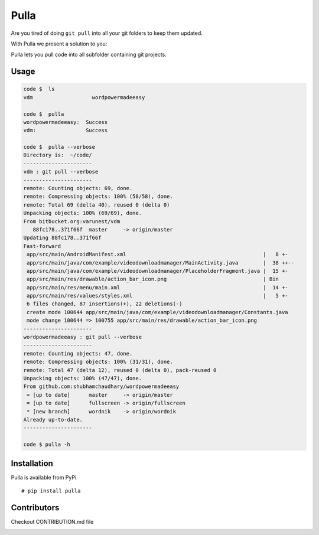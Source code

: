 Pulla
=====

|Join the chat at https://gitter.im/shubhamchaudhary/pulla|

|PyPI Version| |PyPI Downloads| |PyPI License| |GitHub tag| |GitHub
release|

|Build Status Travis-CI| |Coverage Status| |Build Status Snap-CI|
|Circle CI| |Requirements Status|

|GitHub issues| |Stories in Ready| |Stories in Progress|

Are you tired of doing ``git pull`` into all your git folders to keep
them updated.

With Pulla we present a solution to you:

Pulla lets you pull code into all subfolder containing git projects.

Usage
^^^^^

.. code:: sh

   code $  ls
   vdm                   wordpowermadeeasy

   code $  pulla
   wordpowermadeeasy:  Success
   vdm:                Success

   code $  pulla --verbose
   Directory is:  ~/code/
   ----------------------
   vdm : git pull --verbose
   ----------------------
   remote: Counting objects: 69, done.
   remote: Compressing objects: 100% (58/58), done.
   remote: Total 69 (delta 40), reused 0 (delta 0)
   Unpacking objects: 100% (69/69), done.
   From bitbucket.org:varunest/vdm
      88fc178..371f66f  master     -> origin/master
   Updating 88fc178..371f66f
   Fast-forward
    app/src/main/AndroidManifest.xml                                            |   8 +-
    app/src/main/java/com/example/videodownloadmanager/MainActivity.java        |  38 ++--
    app/src/main/java/com/example/videodownloadmanager/PlaceholderFragment.java |  15 +-
    app/src/main/res/drawable/action_bar_icon.png                               | Bin
    app/src/main/res/menu/main.xml                                              |  14 +-
    app/src/main/res/values/styles.xml                                          |   5 +-
    6 files changed, 87 insertions(+), 22 deletions(-)
    create mode 100644 app/src/main/java/com/example/videodownloadmanager/Constants.java
    mode change 100644 => 100755 app/src/main/res/drawable/action_bar_icon.png
   ----------------------
   wordpowermadeeasy : git pull --verbose
   ----------------------
   remote: Counting objects: 47, done.
   remote: Compressing objects: 100% (31/31), done.
   remote: Total 47 (delta 12), reused 0 (delta 0), pack-reused 0
   Unpacking objects: 100% (47/47), done.
   From github.com:shubhamchaudhary/wordpowermadeeasy
    = [up to date]      master     -> origin/master
    = [up to date]      fullscreen -> origin/fullscreen
    * [new branch]      wordnik    -> origin/wordnik
   Already up-to-date.
   ----------------------

   code $ pulla -h

Installation
^^^^^^^^^^^^

Pulla is available from PyPi

::

   # pip install pulla

Contributors
^^^^^^^^^^^^

Checkout CONTRIBUTION.md file

|wercker status|

.. |Join the chat at https://gitter.im/shubhamchaudhary/pulla| image:: https://badges.gitter.im/shubhamchaudhary/pulla.svg
   :target: https://gitter.im/shubhamchaudhary/pulla?utm_source=badge&utm_medium=badge&utm_campaign=pr-badge&utm_content=badge
.. |PyPI Version| image:: https://img.shields.io/pypi/v/pulla.svg
   :target: https://pypi.python.org/pypi/pulla
.. |PyPI Downloads| image:: https://img.shields.io/pypi/dm/pulla.svg
   :target: https://pypi.python.org/pypi/pulla
.. |PyPI License| image:: https://img.shields.io/pypi/l/pulla.svg
   :target: https://pypi.python.org/pypi/pulla
.. |GitHub tag| image:: https://img.shields.io/github/tag/shubhamchaudhary/pulla.svg
   :target: https://github.com/shubhamchaudhary/pulla/releases
.. |GitHub release| image:: https://img.shields.io/github/release/shubhamchaudhary/pulla.svg
   :target: https://github.com/shubhamchaudhary/pulla/releases/latest
.. |Build Status Travis-CI| image:: https://travis-ci.org/shubhamchaudhary/pulla.svg
   :target: https://travis-ci.org/shubhamchaudhary/pulla
.. |Coverage Status| image:: https://coveralls.io/repos/shubhamchaudhary/pulla/badge.svg
   :target: https://coveralls.io/r/shubhamchaudhary/pulla
.. |Build Status Snap-CI| image:: https://snap-ci.com/shubhamchaudhary/pulla/branch/develop/build_image
   :target: https://snap-ci.com/shubhamchaudhary/pulla/branch/develop
.. |Circle CI| image:: https://circleci.com/gh/shubhamchaudhary/pulla.svg?style=svg
   :target: https://circleci.com/gh/shubhamchaudhary/pulla
.. |Requirements Status| image:: https://requires.io/github/shubhamchaudhary/pulla/requirements.svg
   :target: https://requires.io/github/shubhamchaudhary/pulla/requirements/
.. |GitHub issues| image:: https://img.shields.io/github/issues/shubhamchaudhary/pulla.svg?style=plastic
   :target: https://github.com/shubhamchaudhary/pulla/issues
.. |Stories in Ready| image:: https://badge.waffle.io/shubhamchaudhary/pulla.png?label=ready&title=Ready
   :target: https://waffle.io/shubhamchaudhary/pulla
.. |Stories in Progress| image:: https://badge.waffle.io/shubhamchaudhary/pulla.png?label=in%20progress&title=In%20Progress
   :target: https://waffle.io/shubhamchaudhary/pulla
.. |wercker status| image:: https://app.wercker.com/status/d8901c704b2e7befa14998731113e38f/m
   :target: https://app.wercker.com/project/bykey/d8901c704b2e7befa14998731113e38f
